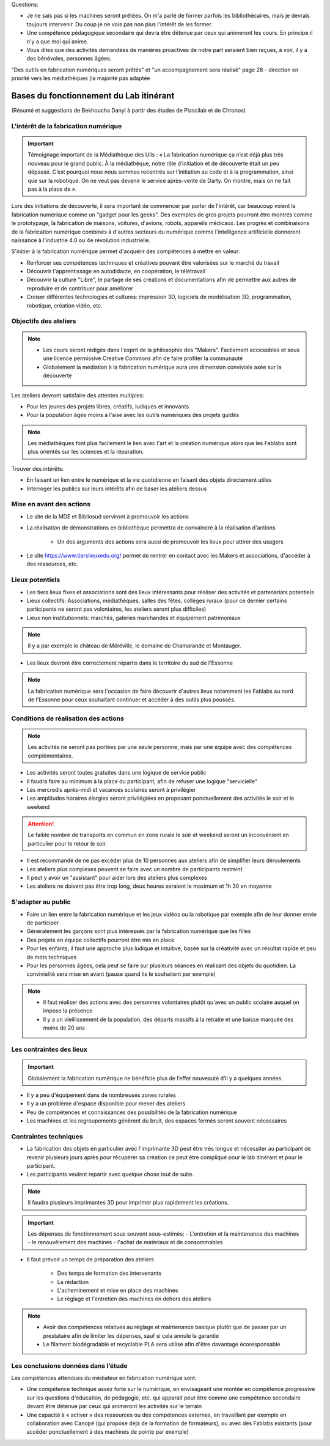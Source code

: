 Questions:

- Je ne sais pas si les machines seront prêtées. On m'a parlé de former parfois les bibliothécaires, mais je devrais toujours intervenir. Du coup je ne vois pas non plus l'intérêt de les former.
- Une compétence pédagogique secondaire qui devra être détenue par ceux qui animeront les cours. En principe il n'y a que moi qui anime.
- Vous dites que des activités demandées de manières proactives de notre part seraient bien reçues, à voir, il y a des bénévoles, personnes âgées.
"Des outils en fabrication numériques seront prêtés" et "un accompagnement sera réalisé" page 28
- direction en priorité vers les médiathèques (la majorité pas adaptée

Bases du fonctionnement du Lab itinérant
========================================
(Résumé et suggestions de Bekhoucha Danyl à partir des études de Plascilab et de Chronos)

L'intérêt de la fabrication numérique
-------------------------------------

.. important:: Témoignage important de la Médiathèque des Ulis : « La fabrication numérique ça n’est déjà plus très nouveau pour le grand public. À la médiathèque, notre rôle d’initiation et de découverte était un peu dépassé. C’est pourquoi nous nous sommes recentrés sur l’initiation au code et à la programmation, ainsi que sur la robotique. On ne veut pas devenir le service après-vente de Darty. On montre, mais on ne fait pas à la place de ».

Lors des initiations de découverte, il sera important de commencer par parler de l'intérêt, car beaucoup voient la fabrication numérique comme un "gadget pour les geeks".
Des exemples de gros projets pourront être montrés comme le prototypage, la fabrication de maisons, voitures, d'avions, robots, appareils médicaux.
Les progrès et combinaisons de la fabrication numérique combinés à d'autres secteurs du numérique comme l'intelligence artificielle donneront naissance à l'industrie 4.0 ou 4e révolution industrielle.

S'initier à la fabrication numérique permet d'acquérir des compétences à mettre en valeur:

- Renforcer ses compétences techniques et créatives pouvant être valorisées sur le marché du travail
- Découvrir l'apprentissage en autodidacte, en coopération, le télétravail
- Découvrir la culture "Libre", le partage de ses créations et documentations afin de permettre aux autres de reproduire et de contribuer pour améliorer
- Croiser différentes technologies et cultures: impression 3D, logiciels de modélisation 3D, programmation, robotique, création vidéo, etc.

Objectifs des ateliers
----------------------

.. note:: - Les cours seront rédigés dans l'esprit de la philosophie des "Makers". Facilement accessibles et sous une licence permissive Creative Commons afin de faire profiter la communauté
   - Globalement la médiation à la fabrication numérique aura une dimension conviviale axée sur la découverte

Les ateliers devront satisfaire des attentes multiples:

- Pour les jeunes des projets libres, créatifs, ludiques et innovants
- Pour la population âgée moins à l'aise avec les outils numériques des projets guidés

.. note:: Les médiathèques font plus facilement le lien avec l'art et la création numérique alors que les Fablabs sont plus orientés sur les sciences et la réparation.

Trouver des intérêts:

- En faisant un lien entre le numérique et la vie quotidienne en faisant des objets directement utiles
- Interroger les publics sur leurs intérêts afin de baser les ateliers dessus


Mise en avant des actions
-------------------------

- Le site de la MDE et Bibliosud serviront à promouvoir les actions
- La réalisation de démonstrations en bibliothèque permettra de convaincre à la réalisation d'actions

   - Un des arguments des actions sera aussi de promouvoir les lieux pour attirer des usagers
   
- Le site https://www.tierslieuxedu.org/ permet de rentrer en contact avec les Makers et associations, d'accéder à des ressources, etc.

Lieux potentiels
----------------

- Les tiers lieux fixes et associations sont des lieux intéressants pour réaliser des activités et partenariats potentiels
- Lieux collectifs: Associations, médiathèques, salles des fêtes, collèges ruraux (pour ce dernier certains participants ne seront pas volontaires, les ateliers seront plus difficiles)
- Lieux non institutionnels: marchés, galeries marchandes et équipement patrimoniaux

.. note:: Il y a par exemple le château de Méréville, le domaine de Chamarande et Montauger.

- Les lieux devront être correctement répartis dans le territoire du sud de l'Essonne

.. note:: La fabrication numérique sera l'occasion de faire découvrir d'autres lieux notamment les Fablabs au nord de l'Essonne pour ceux souhaitant continuer et accéder à des outils plus poussés.

Conditions de réalisation des actions
-------------------------------------

.. note:: Les activités ne seront pas portées par une seule personne, mais par une équipe avec des compétences complémentaires.

- Les activités seront toutes gratuites dans une logique de service public
- Il faudra faire au minimum à la place du participant, afin de refuser une logique "servicielle"
- Les mercredis après-midi et vacances scolaires seront à privilégier
- Les amplitudes horaires élargies seront privilégiées en proposant ponctuellement des activités le soir et le weekend

.. attention:: Le faible nombre de transports en commun en zone rurale le soir et weekend seront un inconvénient en particulier pour le retour le soir.

- Il est recommandé de ne pas excéder plus de 10 personnes aux ateliers afin de simplifier leurs déroulements
- Les ateliers plus complexes peuvent se faire avec un nombre de participants restreint
- Il peut y avoir un "assistant" pour aider lors des ateliers plus complexes
- Les ateliers ne doivent pas être trop long, deux heures seraient le maximum et 1h 30 en moyenne

S'adapter au public
-------------------

- Faire un lien entre la fabrication numérique et les jeux vidéos ou la robotique par exemple afin de leur donner envie de participer
- Généralement les garçons sont plus intéressés par la fabrication numérique que les filles
- Des projets en équipe collectifs pourront être mis en place
- Pour les enfants, il faut une approche plus ludique et intuitive, basée sur la créativité avec un résultat rapide et peu de mots techniques
- Pour les personnes âgées, cela peut se faire sur plusieurs séances en réalisant des objets du quotidien. La convivialité sera mise en avant (pause quand ils le souhaitent par exemple)

.. note:: - Il faut réaliser des actions avec des personnes volontaires plutôt qu'avec un public scolaire auquel on impose la présence
   - Il y a un vieillissement de la population, des départs massifs à la retraite et une baisse marquée des moins de 20 ans

Les contraintes des lieux
-------------------------

.. important:: Globalement la fabrication numérique ne bénéficie plus de l’effet nouveauté d’il y a quelques années.

- Il y a peu d'équipement dans de nombreuses zones rurales
- Il y a un problème d'espace disponible pour mener des ateliers
- Peu de compétences et connaissances des possibilités de la fabrication numérique
- Les machines et les regroupements génèrent du bruit, des espaces fermés seront souvent nécessaires

Contraintes techniques
----------------------

- La fabrication des objets en particulier avec l'imprimante 3D peut être très longue et nécessiter au participant de revenir plusieurs jours après pour récupérer sa création ce peut être compliqué pour le lab itinérant et pour le participant.
- Les participants veulent repartir avec quelque chose tout de suite.

.. note:: Il faudra plusieurs imprimantes 3D pour imprimer plus rapidement les créations.

.. important:: Les dépenses de fonctionnement sous souvent sous-estimés:
   - L'entretien et la maintenance des machines
   - le renouvèlement des machines
   - l'achat de matériaux et de consommables

- Il faut prévoir un temps de préparation des ateliers

   - Des temps de formation des intervenants
   - La rédaction
   - L'acheminement et mise en place des machines
   - Le réglage et l'entretien des machines en dehors des ateliers

.. note:: - Avoir des compétences relatives au réglage et maintenance basique plutôt que de passer par un prestataire afin de limiter les dépenses, sauf si cela annule la garantie
   - Le filament biodégradable et recyclable PLA sera utilisé afin d'être davantage écoresponsable

Les conclusions données dans l’étude
------------------------------------

Les compétences attendues du médiateur en fabrication numérique sont:

- Une compétence technique assez forte sur le numérique, en envisageant une montée en compétence progressive sur les questions d'éducation, de pédagogie, etc. qui apparait peut être comme une compétence secondaire devant être détenue par ceux qui animeront les activités sur le terrain
- Une capacité à « activer » des ressources ou des compétences externes, en travaillant par exemple en collaboration avec Canopé (qui propose déjà de la formation de formateurs), ou avec des Fablabs existants (pour accéder ponctuellement à des machines de pointe par exemple)